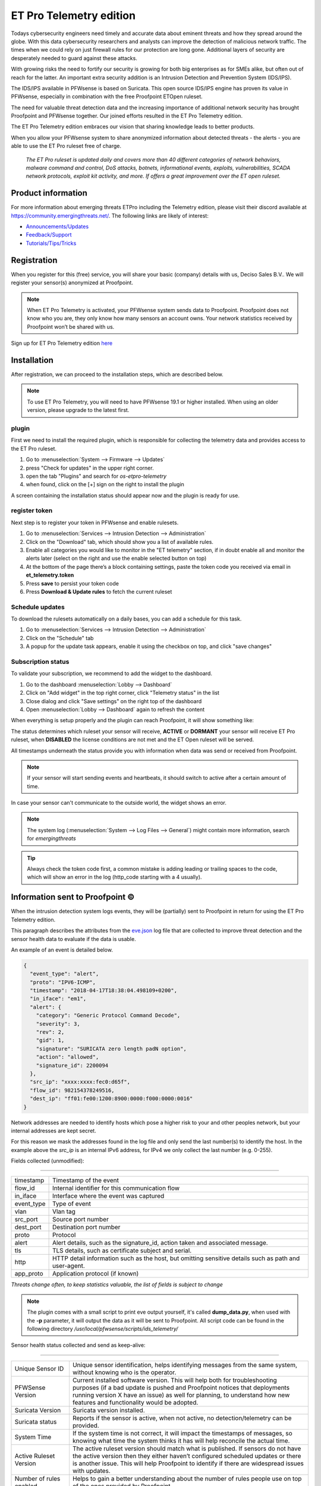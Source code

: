 =========================
ET Pro Telemetry edition
=========================

Todays cybersecurity engineers need timely and accurate data about eminent threats and how they spread around the globe.
With this data cybersecurity researchers and analysts can improve the detection of malicious network traffic.
The times when we could rely on just firewall rules for our protection are long gone.
Additional layers of security are desperately needed to guard against these attacks.

With growing risks the need to fortify our security is growing for both big enterprises as for SMEs alike, but often
out of reach for the latter.
An important extra security addition is an Intrusion Detection and Prevention System (IDS/IPS).

The IDS/IPS available in PFWsense is based on Suricata.
This open source IDS/IPS engine has proven its value in PFWsense, especially in combination with the free Proofpoint ETOpen ruleset.

The need for valuable threat detection data and the increasing importance of additional network security
has brought Proofpoint and PFWsense together.
Our joined efforts resulted in the ET Pro Telemetry edition.

The ET Pro Telemetry edition embraces our vision that sharing knowledge leads to better products.

When you allow your PFWsense system to share anonymized information about detected threats - the alerts -
you are able to use the ET Pro ruleset free of charge.

..

    *The ET Pro ruleset is updated daily and covers more than 40 different categories of network behaviors,
    malware command and control, DoS attacks, botnets, informational events, exploits, vulnerabilities,
    SCADA network protocols, exploit kit activity, and more. If offers a great improvement over the ET open ruleset.*


--------------------------------------
Product information
--------------------------------------

For more information about emerging threats ETPro including the Telemetry edition, please visit their discord available at https://community.emergingthreats.net/.
The following links are likely of interest:

*   `Announcements/Updates <https://community.emergingthreats.net/c/announcements/5>`__
*   `Feedback/Support <https://community.emergingthreats.net/c/feedback-support/8>`__
*   `Tutorials/Tips/Tricks <https://community.emergingthreats.net/c/tutorials-tips-tricks/13>`__


--------------------------------------
Registration
--------------------------------------

When you register for this (free) service, you will share your basic (company) details with us, Deciso Sales B.V..
We will register your sensor(s) anonymized at Proofpoint.


.. Note::

    When ET Pro Telemetry is activated, your PFWsense system sends data to Proofpoint. Proofpoint does not know who you are, they
    only know how many sensors an account owns. Your network statistics received by Proofpoint won’t be shared with us.


Sign up for ET Pro Telemetry edition `here <https://shop.pfwsense.com/>`__


--------------------------------------
Installation
--------------------------------------

After registration, we can proceed to the installation steps, which are described below.

.. Note::

    To use ET Pro Telemetry, you will need to have PFWsense 19.1 or higher installed. When using an older version,
    please upgrade to the latest first.


....................
plugin
....................

First we need to install the required plugin, which is responsible for collecting the telemetry data and provides access
to the ET Pro ruleset.

1.  Go to :menuselection:`System --> Firmware --> Updates`
2.  press "Check for updates" in the upper right corner.
3.  open the tab "Plugins" and search for `os-etpro-telemetry`
4.  when found, click on the [+] sign on the right to install the plugin

A screen containing the installation status should appear now and the plugin is ready for use.

....................
register token
....................

Next step is to register your token in PFWsense and enable rulesets.

1.  Go to :menuselection:`Services --> Intrusion Detection --> Administration`
2.  Click on the "Download" tab, which should show you a list of available rules.
3.  Enable all categories you would like to monitor in the "ET telemetry" section,
    if in doubt enable all and monitor the alerts later (select on the right and use the enable selected button on top)
4.  At the bottom of the page there’s a block containing settings, paste the token code you received via email in **et_telemetry.token**
5.  Press **save** to persist your token code
6.  Press **Download & Update rules** to fetch the current ruleset


....................
Schedule updates
....................

To download the rulesets automatically on a daily bases, you can add a schedule for this task.

1.  Go to :menuselection:`Services --> Intrusion Detection --> Administration`
2.  Click on the "Schedule" tab
3.  A popup for the update task appears, enable it using the checkbox on top, and click "save changes"


....................
Subscription status
....................

To validate your subscription, we recommend to add the widget to the dashboard.

1.  Go to the dashboard :menuselection:`Lobby --> Dashboard`
2.  Click on "Add widget" in the top right corner, click "Telemetry status" in the list
3.  Close dialog and click "Save settings" on the right top of the dashboard
4.  Open :menuselection:`Lobby --> Dashboard` again to refresh the content

When everything is setup properly and the plugin can reach Proofpoint, it will show something like:


.. image:: images/ETPRO_telemetry_widget_active.png

The status determines which ruleset your sensor will receive, **ACTIVE** or **DORMANT** your sensor will receive ET Pro ruleset,
when **DISABLED** the license conditions are not met and the ET Open ruleset will be served.

All timestamps underneath the status provide you with information when data was send or received from Proofpoint.

.. Note::

    If your sensor will start sending events and heartbeats, it should switch to active after a certain amount of time.


In case your sensor can't communicate to the outside world, the widget shows an error.

.. image:: images/ETPRO_telemetry_widget_error.png


.. Note::

    The system log (:menuselection:`System --> Log Files --> General`) might contain more information, search for *emergingthreats*


.. Tip::

    Always check the token code first, a common mistake is adding leading or trailing spaces to the code, which will
    show an error in the log (http_code starting with a 4 usually).

--------------------------------------
Information sent to Proofpoint ©
--------------------------------------

When the intrusion detection system logs events, they will be (partially) sent to Proofpoint in return for using the
ET Pro Telemetry edition.

This paragraph describes the attributes from the
`eve.json <https://suricata.readthedocs.io/en/suricata-4.1.0/output/eve/eve-json-format.html>`__ log file
that are collected to improve threat detection and the sensor health data to evaluate if the data is usable.

An example of an event is detailed below.

.. code-block:: json

    {
      "event_type": "alert",
      "proto": "IPV6-ICMP",
      "timestamp": "2018-04-17T18:38:04.498109+0200",
      "in_iface": "em1",
      "alert": {
        "category": "Generic Protocol Command Decode",
        "severity": 3,
        "rev": 2,
        "gid": 1,
        "signature": "SURICATA zero length padN option",
        "action": "allowed",
        "signature_id": 2200094
      },
      "src_ip": "xxxx:xxxx:fec0:d65f",
      "flow_id": 982154378249516,
      "dest_ip": "ff01:fe00:1200:8900:0000:f000:0000:0016"
    }


Network addresses are needed to identify hosts which pose a higher risk to your and other peoples network, but your internal
addresses are kept secret.

For this reason we mask the addresses found in the log file and only send the last number(s) to identify the host.
In the example above the *src_ip* is an internal IPv6 address, for IPv4 we only collect the last number (e.g. 0-255).


Fields collected (unmodified):

=====================================================================

============== ======================================================
timestamp      Timestamp of the event
flow_id        Internal identifier for this communication flow
in_iface       Interface where the event was captured
event_type     Type of event
vlan           Vlan tag
src_port       Source port number
dest_port      Destination port number
proto          Protocol
alert          Alert details, such as the signature_id, action taken
               and associated message.
tls            TLS details, such as certificate subject and serial.
http           HTTP detail information such as the host, but omitting
               sensitive details such as path and user-agent.
app_proto      Application protocol (if known)
============== ======================================================

*Threats change often, to keep statistics valuable, the list of fields is subject to change*

.. Note::

    The plugin comes with a small script to print eve output yourself, it's called **dump_data.py**, when used with the **-p**
    parameter, it will output the data as it will be sent to Proofpoint.
    All script code can be found in the following directory */usr/local/pfwsense/scripts/ids_telemetry/*


Sensor health status collected and send as keep-alive:


=======================================================================================================================

======================================== ===========================================================================================
Unique Sensor ID                         Unique sensor identification, helps identifying messages from the same system,
                                         without knowing who is the operator.
PFWSense Version                         Current installed software version.  This will help both for troubleshooting purposes
                                         (if a bad update is pushed and Proofpoint notices that deployments running version
                                         X have an issue) as well for planning, to understand how new features and
                                         functionality would be adopted.
Suricata Version                         Suricata version installed.
Suricata status                          Reports if the sensor is active, when not active, no detection/telemetry can be provided.
System Time                              If the system time is not correct, it will impact the timestamps of messages,
                                         so knowing what time the system thinks it has will help reconcile the actual time.
Active Ruleset Version                   The active ruleset version should match what is published.
                                         If sensors do not have the active version then they either haven’t configured
                                         scheduled updates or there is another issue.
                                         This will help Proofpoint to identify if there are widespread issues with updates.
Number of rules enabled                  Helps to gain a better understanding about the number of rules people use on top of
                                         the ones provided by Proofpoint.
Number of ETPro Telemetry Rules enabled  Because users can control what rules they enable,
                                         they may not want to enable all ETPro Telemetry rules,
                                         if this is the case it would help Proofpoint understand how the rules are being
                                         leveraged so they can better write / tune rules
Mode (IDS or IPS)                        This is helpful to understand how the system is deployed and is useful to
                                         development purposes to determine what rules we should be focusing on based
                                         on how our customers are using them.
Suricata Log Stats                       For QA purposes, some fields with general stats are collected
                                         from /var/log/suricata/stats.log (capture.kernel_packets, decoder.pkts, decoder.bytes,
                                         decoder.ipv4, decoder.ipv6, flow.tcp, flow.udp, detect.alert)
======================================== ===========================================================================================
